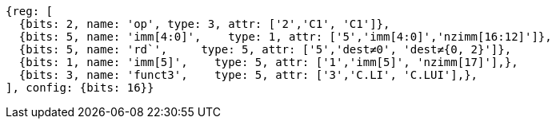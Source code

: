 //c-integer-const-gen

[wavedrom, ,]
....
{reg: [
  {bits: 2, name: 'op', type: 3, attr: ['2','C1', 'C1']},
  {bits: 5, name: 'imm[4:0]',    type: 1, attr: ['5','imm[4:0]','nzimm[16:12]']},
  {bits: 5, name: 'rd`',     type: 5, attr: ['5','dest≠0', 'dest≠{0, 2}']},
  {bits: 1, name: 'imm[5]',    type: 5, attr: ['1','imm[5]', 'nzimm[17]'],},
  {bits: 3, name: 'funct3',    type: 5, attr: ['3','C.LI', 'C.LUI'],},
], config: {bits: 16}}
....

